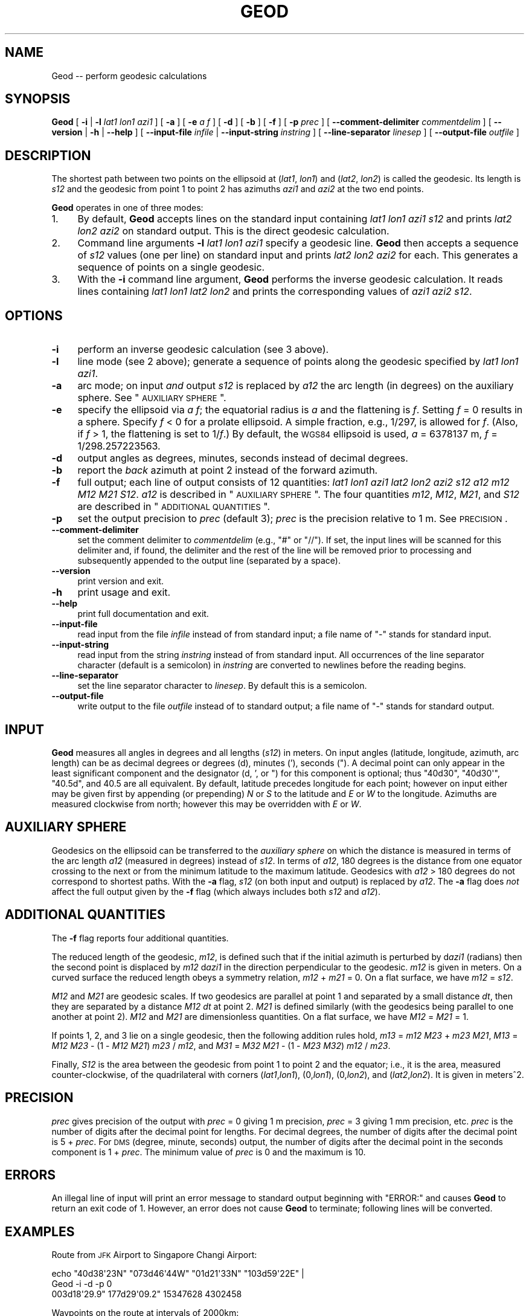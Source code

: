.\" Automatically generated by Pod::Man 2.23 (Pod::Simple 3.14)
.\"
.\" Standard preamble:
.\" ========================================================================
.de Sp \" Vertical space (when we can't use .PP)
.if t .sp .5v
.if n .sp
..
.de Vb \" Begin verbatim text
.ft CW
.nf
.ne \\$1
..
.de Ve \" End verbatim text
.ft R
.fi
..
.\" Set up some character translations and predefined strings.  \*(-- will
.\" give an unbreakable dash, \*(PI will give pi, \*(L" will give a left
.\" double quote, and \*(R" will give a right double quote.  \*(C+ will
.\" give a nicer C++.  Capital omega is used to do unbreakable dashes and
.\" therefore won't be available.  \*(C` and \*(C' expand to `' in nroff,
.\" nothing in troff, for use with C<>.
.tr \(*W-
.ds C+ C\v'-.1v'\h'-1p'\s-2+\h'-1p'+\s0\v'.1v'\h'-1p'
.ie n \{\
.    ds -- \(*W-
.    ds PI pi
.    if (\n(.H=4u)&(1m=24u) .ds -- \(*W\h'-12u'\(*W\h'-12u'-\" diablo 10 pitch
.    if (\n(.H=4u)&(1m=20u) .ds -- \(*W\h'-12u'\(*W\h'-8u'-\"  diablo 12 pitch
.    ds L" ""
.    ds R" ""
.    ds C` ""
.    ds C' ""
'br\}
.el\{\
.    ds -- \|\(em\|
.    ds PI \(*p
.    ds L" ``
.    ds R" ''
'br\}
.\"
.\" Escape single quotes in literal strings from groff's Unicode transform.
.ie \n(.g .ds Aq \(aq
.el       .ds Aq '
.\"
.\" If the F register is turned on, we'll generate index entries on stderr for
.\" titles (.TH), headers (.SH), subsections (.SS), items (.Ip), and index
.\" entries marked with X<> in POD.  Of course, you'll have to process the
.\" output yourself in some meaningful fashion.
.ie \nF \{\
.    de IX
.    tm Index:\\$1\t\\n%\t"\\$2"
..
.    nr % 0
.    rr F
.\}
.el \{\
.    de IX
..
.\}
.\"
.\" Accent mark definitions (@(#)ms.acc 1.5 88/02/08 SMI; from UCB 4.2).
.\" Fear.  Run.  Save yourself.  No user-serviceable parts.
.    \" fudge factors for nroff and troff
.if n \{\
.    ds #H 0
.    ds #V .8m
.    ds #F .3m
.    ds #[ \f1
.    ds #] \fP
.\}
.if t \{\
.    ds #H ((1u-(\\\\n(.fu%2u))*.13m)
.    ds #V .6m
.    ds #F 0
.    ds #[ \&
.    ds #] \&
.\}
.    \" simple accents for nroff and troff
.if n \{\
.    ds ' \&
.    ds ` \&
.    ds ^ \&
.    ds , \&
.    ds ~ ~
.    ds /
.\}
.if t \{\
.    ds ' \\k:\h'-(\\n(.wu*8/10-\*(#H)'\'\h"|\\n:u"
.    ds ` \\k:\h'-(\\n(.wu*8/10-\*(#H)'\`\h'|\\n:u'
.    ds ^ \\k:\h'-(\\n(.wu*10/11-\*(#H)'^\h'|\\n:u'
.    ds , \\k:\h'-(\\n(.wu*8/10)',\h'|\\n:u'
.    ds ~ \\k:\h'-(\\n(.wu-\*(#H-.1m)'~\h'|\\n:u'
.    ds / \\k:\h'-(\\n(.wu*8/10-\*(#H)'\z\(sl\h'|\\n:u'
.\}
.    \" troff and (daisy-wheel) nroff accents
.ds : \\k:\h'-(\\n(.wu*8/10-\*(#H+.1m+\*(#F)'\v'-\*(#V'\z.\h'.2m+\*(#F'.\h'|\\n:u'\v'\*(#V'
.ds 8 \h'\*(#H'\(*b\h'-\*(#H'
.ds o \\k:\h'-(\\n(.wu+\w'\(de'u-\*(#H)/2u'\v'-.3n'\*(#[\z\(de\v'.3n'\h'|\\n:u'\*(#]
.ds d- \h'\*(#H'\(pd\h'-\w'~'u'\v'-.25m'\f2\(hy\fP\v'.25m'\h'-\*(#H'
.ds D- D\\k:\h'-\w'D'u'\v'-.11m'\z\(hy\v'.11m'\h'|\\n:u'
.ds th \*(#[\v'.3m'\s+1I\s-1\v'-.3m'\h'-(\w'I'u*2/3)'\s-1o\s+1\*(#]
.ds Th \*(#[\s+2I\s-2\h'-\w'I'u*3/5'\v'-.3m'o\v'.3m'\*(#]
.ds ae a\h'-(\w'a'u*4/10)'e
.ds Ae A\h'-(\w'A'u*4/10)'E
.    \" corrections for vroff
.if v .ds ~ \\k:\h'-(\\n(.wu*9/10-\*(#H)'\s-2\u~\d\s+2\h'|\\n:u'
.if v .ds ^ \\k:\h'-(\\n(.wu*10/11-\*(#H)'\v'-.4m'^\v'.4m'\h'|\\n:u'
.    \" for low resolution devices (crt and lpr)
.if \n(.H>23 .if \n(.V>19 \
\{\
.    ds : e
.    ds 8 ss
.    ds o a
.    ds d- d\h'-1'\(ga
.    ds D- D\h'-1'\(hy
.    ds th \o'bp'
.    ds Th \o'LP'
.    ds ae ae
.    ds Ae AE
.\}
.rm #[ #] #H #V #F C
.\" ========================================================================
.\"
.IX Title "GEOD 1"
.TH GEOD 1 "2012-03-13" "GeographicLib 1.19" "GeographicLib Utilities"
.\" For nroff, turn off justification.  Always turn off hyphenation; it makes
.\" way too many mistakes in technical documents.
.if n .ad l
.nh
.SH "NAME"
Geod \-\- perform geodesic calculations
.SH "SYNOPSIS"
.IX Header "SYNOPSIS"
\&\fBGeod\fR [ \fB\-i\fR | \fB\-l\fR \fIlat1\fR \fIlon1\fR \fIazi1\fR ] [ \fB\-a\fR ] [ \fB\-e\fR \fIa\fR \fIf\fR ]
[ \fB\-d\fR ] [ \fB\-b\fR ] [ \fB\-f\fR ] [ \fB\-p\fR \fIprec\fR ]
[ \fB\-\-comment\-delimiter\fR \fIcommentdelim\fR ]
[ \fB\-\-version\fR | \fB\-h\fR | \fB\-\-help\fR ]
[ \fB\-\-input\-file\fR \fIinfile\fR | \fB\-\-input\-string\fR \fIinstring\fR ]
[ \fB\-\-line\-separator\fR \fIlinesep\fR ]
[ \fB\-\-output\-file\fR \fIoutfile\fR ]
.SH "DESCRIPTION"
.IX Header "DESCRIPTION"
The shortest path between two points on the ellipsoid at (\fIlat1\fR,
\&\fIlon1\fR) and (\fIlat2\fR, \fIlon2\fR) is called the geodesic.  Its length is
\&\fIs12\fR and the geodesic from point 1 to point 2 has azimuths \fIazi1\fR and
\&\fIazi2\fR at the two end points.
.PP
\&\fBGeod\fR operates in one of three modes:
.IP "1." 4
By default, \fBGeod\fR accepts lines on the standard input containing
\&\fIlat1\fR \fIlon1\fR \fIazi1\fR \fIs12\fR and prints \fIlat2\fR \fIlon2\fR \fIazi2\fR
on standard output.  This is the direct geodesic calculation.
.IP "2." 4
Command line arguments \fB\-l\fR \fIlat1\fR \fIlon1\fR \fIazi1\fR specify a geodesic line.
\&\fBGeod\fR then accepts a sequence of \fIs12\fR values (one per line) on
standard input and prints \fIlat2\fR \fIlon2\fR \fIazi2\fR for each.  This
generates a sequence of points on a single geodesic.
.IP "3." 4
With the \fB\-i\fR command line argument, \fBGeod\fR performs the inverse
geodesic calculation.  It reads lines containing \fIlat1\fR \fIlon1\fR \fIlat2\fR
\&\fIlon2\fR and prints the corresponding values of \fIazi1\fR \fIazi2\fR \fIs12\fR.
.SH "OPTIONS"
.IX Header "OPTIONS"
.IP "\fB\-i\fR" 4
.IX Item "-i"
perform an inverse geodesic calculation (see 3 above).
.IP "\fB\-l\fR" 4
.IX Item "-l"
line mode (see 2 above); generate a sequence of points along the
geodesic specified by \fIlat1\fR \fIlon1\fR \fIazi1\fR.
.IP "\fB\-a\fR" 4
.IX Item "-a"
arc mode; on input \fIand\fR output \fIs12\fR is replaced by \fIa12\fR the arc
length (in degrees) on the auxiliary sphere.  See \*(L"\s-1AUXILIARY\s0 \s-1SPHERE\s0\*(R".
.IP "\fB\-e\fR" 4
.IX Item "-e"
specify the ellipsoid via \fIa\fR \fIf\fR; the equatorial radius is \fIa\fR and
the flattening is \fIf\fR.  Setting \fIf\fR = 0 results in a sphere.  Specify
\&\fIf\fR < 0 for a prolate ellipsoid.  A simple fraction, e.g., 1/297,
is allowed for \fIf\fR.  (Also, if \fIf\fR > 1, the flattening is set to
1/\fIf\fR.)  By default, the \s-1WGS84\s0 ellipsoid is used, \fIa\fR = 6378137 m,
\&\fIf\fR = 1/298.257223563.
.IP "\fB\-d\fR" 4
.IX Item "-d"
output angles as degrees, minutes, seconds instead of decimal degrees.
.IP "\fB\-b\fR" 4
.IX Item "-b"
report the \fIback\fR azimuth at point 2 instead of the forward azimuth.
.IP "\fB\-f\fR" 4
.IX Item "-f"
full output; each line of output consists of 12 quantities: \fIlat1\fR
\&\fIlon1\fR \fIazi1\fR \fIlat2\fR \fIlon2\fR \fIazi2\fR \fIs12\fR \fIa12\fR \fIm12\fR \fIM12\fR
\&\fIM21\fR \fIS12\fR.  \fIa12\fR is described in \*(L"\s-1AUXILIARY\s0 \s-1SPHERE\s0\*(R".  The four
quantities \fIm12\fR, \fIM12\fR, \fIM21\fR, and \fIS12\fR are described in
\&\*(L"\s-1ADDITIONAL\s0 \s-1QUANTITIES\s0\*(R".
.IP "\fB\-p\fR" 4
.IX Item "-p"
set the output precision to \fIprec\fR (default 3); \fIprec\fR is the
precision relative to 1 m.  See \s-1PRECISION\s0.
.IP "\fB\-\-comment\-delimiter\fR" 4
.IX Item "--comment-delimiter"
set the comment delimiter to \fIcommentdelim\fR (e.g., \*(L"#\*(R" or \*(L"//\*(R").  If
set, the input lines will be scanned for this delimiter and, if found,
the delimiter and the rest of the line will be removed prior to
processing and subsequently appended to the output line (separated by a
space).
.IP "\fB\-\-version\fR" 4
.IX Item "--version"
print version and exit.
.IP "\fB\-h\fR" 4
.IX Item "-h"
print usage and exit.
.IP "\fB\-\-help\fR" 4
.IX Item "--help"
print full documentation and exit.
.IP "\fB\-\-input\-file\fR" 4
.IX Item "--input-file"
read input from the file \fIinfile\fR instead of from standard input; a file
name of \*(L"\-\*(R" stands for standard input.
.IP "\fB\-\-input\-string\fR" 4
.IX Item "--input-string"
read input from the string \fIinstring\fR instead of from standard input.
All occurrences of the line separator character (default is a semicolon)
in \fIinstring\fR are converted to newlines before the reading begins.
.IP "\fB\-\-line\-separator\fR" 4
.IX Item "--line-separator"
set the line separator character to \fIlinesep\fR.  By default this is a
semicolon.
.IP "\fB\-\-output\-file\fR" 4
.IX Item "--output-file"
write output to the file \fIoutfile\fR instead of to standard output; a
file name of \*(L"\-\*(R" stands for standard output.
.SH "INPUT"
.IX Header "INPUT"
\&\fBGeod\fR measures all angles in degrees and all lengths (\fIs12\fR) in
meters.  On input angles (latitude, longitude, azimuth, arc length) can
be as decimal degrees or degrees (d), minutes ('), seconds (\*(L").  A
decimal point can only appear in the least significant component and the
designator (d, ', or \*(R") for this component is optional; thus \f(CW\*(C`40d30\*(C'\fR,
\&\f(CW\*(C`40d30\*(Aq\*(C'\fR, \f(CW\*(C`40.5d\*(C'\fR, and \f(CW40.5\fR are all equivalent.  By default,
latitude precedes longitude for each point; however on input either may
be given first by appending (or prepending) \fIN\fR or \fIS\fR to the latitude
and \fIE\fR or \fIW\fR to the longitude.  Azimuths are measured clockwise from
north; however this may be overridden with \fIE\fR or \fIW\fR.
.SH "AUXILIARY SPHERE"
.IX Header "AUXILIARY SPHERE"
Geodesics on the ellipsoid can be transferred to the \fIauxiliary sphere\fR
on which the distance is measured in terms of the arc length \fIa12\fR
(measured in degrees) instead of \fIs12\fR.  In terms of \fIa12\fR, 180
degrees is the distance from one equator crossing to the next or from
the minimum latitude to the maximum latitude.  Geodesics with \fIa12\fR
> 180 degrees do not correspond to shortest paths.  With the \fB\-a\fR
flag, \fIs12\fR (on both input and output) is replaced by \fIa12\fR.  The
\&\fB\-a\fR flag does \fInot\fR affect the full output given by the \fB\-f\fR flag
(which always includes both \fIs12\fR and \fIa12\fR).
.SH "ADDITIONAL QUANTITIES"
.IX Header "ADDITIONAL QUANTITIES"
The \fB\-f\fR flag reports four additional quantities.
.PP
The reduced length of the geodesic, \fIm12\fR, is defined such that if the
initial azimuth is perturbed by d\fIazi1\fR (radians) then the second point
is displaced by \fIm12\fR d\fIazi1\fR in the direction perpendicular to the
geodesic.  \fIm12\fR is given in meters.  On a curved surface the
reduced length obeys a symmetry relation, \fIm12\fR + \fIm21\fR = 0.  On a
flat surface, we have \fIm12\fR = \fIs12\fR.
.PP
\&\fIM12\fR and \fIM21\fR are geodesic scales.  If two geodesics are parallel at
point 1 and separated by a small distance \fIdt\fR, then they are separated
by a distance \fIM12\fR \fIdt\fR at point 2.  \fIM21\fR is defined similarly
(with the geodesics being parallel to one another at point 2).  \fIM12\fR
and \fIM21\fR are dimensionless quantities.  On a flat surface, we have
\&\fIM12\fR = \fIM21\fR = 1.
.PP
If points 1, 2, and 3 lie on a single geodesic, then the following
addition rules hold,
\&\fIm13\fR = \fIm12\fR \fIM23\fR + \fIm23\fR \fIM21\fR,
\&\fIM13\fR = \fIM12\fR \fIM23\fR \- (1 \- \fIM12\fR \fIM21\fR) \fIm23\fR / \fIm12\fR, and
\&\fIM31\fR = \fIM32\fR \fIM21\fR \- (1 \- \fIM23\fR \fIM32\fR) \fIm12\fR / \fIm23\fR.
.PP
Finally, \fIS12\fR is the area between the geodesic from point 1 to point 2
and the equator; i.e., it is the area, measured counter-clockwise, of
the quadrilateral with corners (\fIlat1\fR,\fIlon1\fR), (0,\fIlon1\fR),
(0,\fIlon2\fR), and (\fIlat2\fR,\fIlon2\fR).  It is given in meters^2.
.SH "PRECISION"
.IX Header "PRECISION"
\&\fIprec\fR gives precision of the output with \fIprec\fR = 0 giving 1 m
precision, \fIprec\fR = 3 giving 1 mm precision, etc.  \fIprec\fR is the
number of digits after the decimal point for lengths.  For decimal
degrees, the number of digits after the decimal point is 5 + \fIprec\fR.
For \s-1DMS\s0 (degree, minute, seconds) output, the number of digits after the
decimal point in the seconds component is 1 + \fIprec\fR.  The minimum
value of \fIprec\fR is 0 and the maximum is 10.
.SH "ERRORS"
.IX Header "ERRORS"
An illegal line of input will print an error message to standard output
beginning with \f(CW\*(C`ERROR:\*(C'\fR and causes \fBGeod\fR to return an exit code of 1.
However, an error does not cause \fBGeod\fR to terminate; following lines
will be converted.
.SH "EXAMPLES"
.IX Header "EXAMPLES"
Route from \s-1JFK\s0 Airport to Singapore Changi Airport:
.PP
.Vb 2
\&   echo "40d38\*(Aq23N" "073d46\*(Aq44W" "01d21\*(Aq33N" "103d59\*(Aq22E" |
\&   Geod \-i \-d \-p 0
\&
\&   003d18\*(Aq29.9" 177d29\*(Aq09.2" 15347628 4302458
.Ve
.PP
Waypoints on the route at intervals of 2000km:
.PP
.Vb 2
\&   for ((i = 0; i <= 16; i += 2)); do echo ${i}000000;done |
\&   Geod \-l "40d38\*(Aq23N" "073d46\*(Aq44W" "003d18\*(Aq29.9" \-d \-p 0
\&
\&   40d38\*(Aq23.0"N 073d46\*(Aq44.0"W 003d18\*(Aq29.9" 0
\&   58d34\*(Aq45.1"N 071d49\*(Aq36.7"W 004d48\*(Aq48.8" 1967419
\&   76d22\*(Aq28.4"N 065d32\*(Aq17.8"W 010d41\*(Aq38.4" 3743642
\&   84d50\*(Aq28.0"N 075d04\*(Aq39.2"E 150d55\*(Aq00.9" 5156905
\&   67d26\*(Aq20.3"N 098d00\*(Aq51.2"E 173d27\*(Aq20.3" 6070415
\&   49d33\*(Aq03.2"N 101d06\*(Aq52.6"E 176d07\*(Aq54.3" 6394568
\&   31d34\*(Aq16.5"N 102d30\*(Aq46.3"E 177d03\*(Aq08.4" 6095725
\&   13d31\*(Aq56.0"N 103d26\*(Aq50.7"E 177d24\*(Aq55.0" 5200700
\&   04d32\*(Aq05.7"S 104d14\*(Aq48.7"E 177d28\*(Aq43.6" 3795596
.Ve
.SH "SEE ALSO"
.IX Header "SEE ALSO"
The algorithms are described in C. F. F. Karney, \fIGeodesics on an
ellipsoid of revolution\fR, Feb. 2011; preprint
<http://arxiv.org/abs/1102.1215>.  See also C. F. F. Karney,
\&\fIAlgorithms for geodesics\fR, Sept. 2011; preprint
<http://arxiv.org/abs/1109.4448>.
.SH "AUTHOR"
.IX Header "AUTHOR"
\&\fBGeod\fR was written by Charles Karney.
.SH "HISTORY"
.IX Header "HISTORY"
\&\fBGeod\fR was added to GeographicLib, <http://geographiclib.sf.net>, in
2009\-03.
